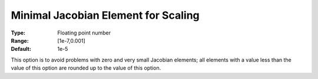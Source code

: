 .. _CONOPT_Scaling_-_Minimal_Jacobian_Element_Scaling:

Minimal Jacobian Element for Scaling
====================================



:Type:	Floating point number	
:Range:	[1e-7,0.001]	
:Default:	1e-5	



This option is to avoid problems with zero and very small Jacobian elements; all elements with a value less than the value of this option are rounded up to the value of this option.



